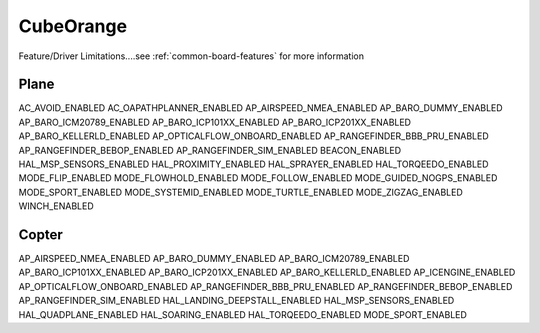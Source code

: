 .. _common-CubeOrange-limitations:

==========
CubeOrange
==========

Feature/Driver Limitations....see :ref:`common-board-features` for more information

Plane
=====
AC_AVOID_ENABLED
AC_OAPATHPLANNER_ENABLED
AP_AIRSPEED_NMEA_ENABLED
AP_BARO_DUMMY_ENABLED
AP_BARO_ICM20789_ENABLED
AP_BARO_ICP101XX_ENABLED
AP_BARO_ICP201XX_ENABLED
AP_BARO_KELLERLD_ENABLED
AP_OPTICALFLOW_ONBOARD_ENABLED
AP_RANGEFINDER_BBB_PRU_ENABLED
AP_RANGEFINDER_BEBOP_ENABLED
AP_RANGEFINDER_SIM_ENABLED
BEACON_ENABLED
HAL_MSP_SENSORS_ENABLED
HAL_PROXIMITY_ENABLED
HAL_SPRAYER_ENABLED
HAL_TORQEEDO_ENABLED
MODE_FLIP_ENABLED
MODE_FLOWHOLD_ENABLED
MODE_FOLLOW_ENABLED
MODE_GUIDED_NOGPS_ENABLED
MODE_SPORT_ENABLED
MODE_SYSTEMID_ENABLED
MODE_TURTLE_ENABLED
MODE_ZIGZAG_ENABLED
WINCH_ENABLED

Copter
======
AP_AIRSPEED_NMEA_ENABLED
AP_BARO_DUMMY_ENABLED
AP_BARO_ICM20789_ENABLED
AP_BARO_ICP101XX_ENABLED
AP_BARO_ICP201XX_ENABLED
AP_BARO_KELLERLD_ENABLED
AP_ICENGINE_ENABLED
AP_OPTICALFLOW_ONBOARD_ENABLED
AP_RANGEFINDER_BBB_PRU_ENABLED
AP_RANGEFINDER_BEBOP_ENABLED
AP_RANGEFINDER_SIM_ENABLED
HAL_LANDING_DEEPSTALL_ENABLED
HAL_MSP_SENSORS_ENABLED
HAL_QUADPLANE_ENABLED
HAL_SOARING_ENABLED
HAL_TORQEEDO_ENABLED
MODE_SPORT_ENABLED
